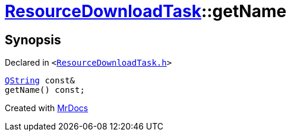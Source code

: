 [#ResourceDownloadTask-getName]
= xref:ResourceDownloadTask.adoc[ResourceDownloadTask]::getName
:relfileprefix: ../
:mrdocs:


== Synopsis

Declared in `&lt;https://github.com/PrismLauncher/PrismLauncher/blob/develop/launcher/ResourceDownloadTask.h#L43[ResourceDownloadTask&period;h]&gt;`

[source,cpp,subs="verbatim,replacements,macros,-callouts"]
----
xref:QString.adoc[QString] const&
getName() const;
----



[.small]#Created with https://www.mrdocs.com[MrDocs]#
